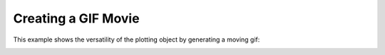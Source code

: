 
Creating a GIF Movie
====================

This example shows the versatility of the plotting object by generating a moving
gif:

.. testcode:: python

    import vtki
    import numpy as np

    x = np.arange(-10, 10, 0.25)
    y = np.arange(-10, 10, 0.25)
    x, y = np.meshgrid(x, y)
    r = np.sqrt(x**2 + y**2)
    z = np.sin(r)

    # Create and structured surface
    grid = vtki.StructuredGrid(x, y, z)

    # Creat a plotter object and set the scalars to the Z height
    plotter = vtki.Plotter()
    plotter.add_mesh(grid, scalars=z.ravel())

    # setup camera and close
    plotter.plot(auto_close=False)

    # Open a gif
    plotter.open_gif('./images/wave.gif')

    pts = grid.points.copy()

    # Update Z and write a frame for each updated position
    nframe = 15
    for phase in np.linspace(0, 2*np.pi, nframe + 1)[:nframe]:
        z = np.sin(r + phase)
        pts[:, -1] = z.ravel()
        plotter.update_coordinates(pts)
        plotter.update_scalars(z.ravel())
        plotter.write_frame()

    # Close movie and delete object
    plotter.close()

.. image:: ../../images/wave.gif
